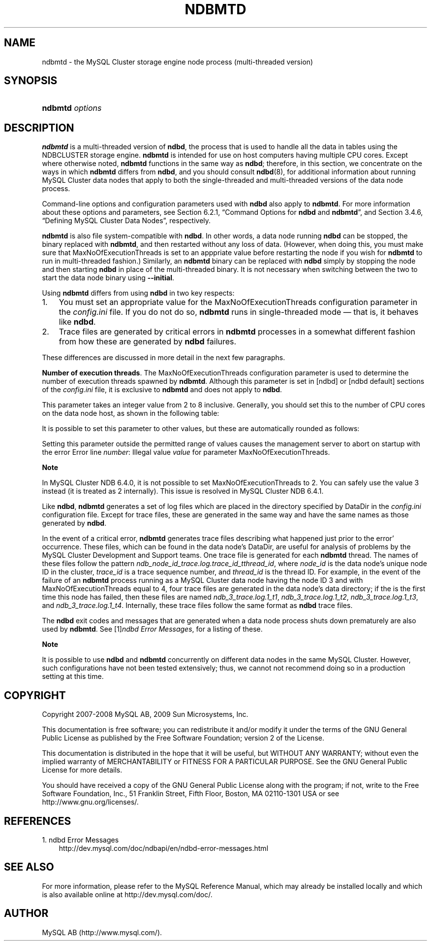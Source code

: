 .\"     Title: \fBndbmtd\fR
.\"    Author: 
.\" Generator: DocBook XSL Stylesheets v1.70.1 <http://docbook.sf.net/>
.\"      Date: 02/14/2009
.\"    Manual: MySQL Database System
.\"    Source: MySQL 5.1
.\"
.TH "\fBNDBMTD\fR" "8" "02/14/2009" "MySQL 5.1" "MySQL Database System"
.\" disable hyphenation
.nh
.\" disable justification (adjust text to left margin only)
.ad l
.SH "NAME"
ndbmtd \- the MySQL Cluster storage engine node process (multi\-threaded version)
.SH "SYNOPSIS"
.HP 15
\fBndbmtd \fR\fB\fIoptions\fR\fR
.SH "DESCRIPTION"
.PP
\fBndbmtd\fR
is a multi\-threaded version of
\fBndbd\fR, the process that is used to handle all the data in tables using the
NDBCLUSTER
storage engine.
\fBndbmtd\fR
is intended for use on host computers having multiple CPU cores. Except where otherwise noted,
\fBndbmtd\fR
functions in the same way as
\fBndbd\fR; therefore, in this section, we concentrate on the ways in which
\fBndbmtd\fR
differs from
\fBndbd\fR, and you should consult
\fBndbd\fR(8), for additional information about running MySQL Cluster data nodes that apply to both the single\-threaded and multi\-threaded versions of the data node process.
.PP
Command\-line options and configuration parameters used with
\fBndbd\fR
also apply to
\fBndbmtd\fR. For more information about these options and parameters, see
Section\ 6.2.1, \(lqCommand Options for \fBndbd\fR and \fBndbmtd\fR\(rq, and
Section\ 3.4.6, \(lqDefining MySQL Cluster Data Nodes\(rq, respectively.
.PP
\fBndbmtd\fR
is also file system\-compatible with
\fBndbd\fR. In other words, a data node running
\fBndbd\fR
can be stopped, the binary replaced with
\fBndbmtd\fR, and then restarted without any loss of data. (However, when doing this, you must make sure that
MaxNoOfExecutionThreads
is set to an apppriate value before restarting the node if you wish for
\fBndbmtd\fR
to run in multi\-threaded fashion.) Similarly, an
\fBndbmtd\fR
binary can be replaced with
\fBndbd\fR
simply by stopping the node and then starting
\fBndbd\fR
in place of the multi\-threaded binary. It is not necessary when switching between the two to start the data node binary using
\fB\-\-initial\fR.
.PP
Using
\fBndbmtd\fR
differs from using
\fBndbd\fR
in two key respects:
.TP 3n
1.
You must set an appropriate value for the
MaxNoOfExecutionThreads
configuration parameter in the
\fIconfig.ini\fR
file. If you do not do so,
\fBndbmtd\fR
runs in single\-threaded mode \(em that is, it behaves like
\fBndbd\fR.
.TP 3n
2.
Trace files are generated by critical errors in
\fBndbmtd\fR
processes in a somewhat different fashion from how these are generated by
\fBndbd\fR
failures.
.sp
.RE
.PP
These differences are discussed in more detail in the next few paragraphs.
.PP
\fBNumber of execution threads\fR. The
MaxNoOfExecutionThreads
configuration parameter is used to determine the number of execution threads spawned by
\fBndbmtd\fR. Although this parameter is set in
[ndbd]
or
[ndbd default]
sections of the
\fIconfig.ini\fR
file, it is exclusive to
\fBndbmtd\fR
and does not apply to
\fBndbd\fR.
.PP
This parameter takes an integer value from 2 to 8 inclusive. Generally, you should set this to the number of CPU cores on the data node host, as shown in the following table:
.TS
allbox tab(:);
lB lB.
T{
Number of Cores
T}:T{
Recommended MaxNoOfExecutionThreads Value
T}
.T&
l l
l l
l l.
T{
2
T}:T{
2
T}
T{
4
T}:T{
4
T}
T{
8 or more
T}:T{
8
T}
.TE
.sp
.PP
It is possible to set this parameter to other values, but these are automatically rounded as follows:
.TS
allbox tab(:);
lB lB.
T{
\fIconfig.ini\fR Value
T}:T{
Value Used
T}
.T&
l l
l l
l l.
T{
3
T}:T{
2
T}
T{
5 or 6
T}:T{
4
T}
T{
7
T}:T{
8
T}
.TE
.sp
.PP
Setting this parameter outside the permitted range of values causes the management server to abort on startup with the error
Error line \fInumber\fR: Illegal value \fIvalue\fR for parameter MaxNoOfExecutionThreads.
.sp
.it 1 an-trap
.nr an-no-space-flag 1
.nr an-break-flag 1
.br
\fBNote\fR
.PP
In MySQL Cluster NDB 6.4.0, it is not possible to set
MaxNoOfExecutionThreads
to 2. You can safely use the value 3 instead (it is treated as 2 internally). This issue is resolved in MySQL Cluster NDB 6.4.1.
.PP
Like
\fBndbd\fR,
\fBndbmtd\fR
generates a set of log files which are placed in the directory specified by
DataDir
in the
\fIconfig.ini\fR
configuration file. Except for trace files, these are generated in the same way and have the same names as those generated by
\fBndbd\fR.
.PP
In the event of a critical error,
\fBndbmtd\fR
generates trace files describing what happened just prior to the error' occurrence. These files, which can be found in the data node's
DataDir, are useful for analysis of problems by the MySQL Cluster Development and Support teams. One trace file is generated for each
\fBndbmtd\fR
thread. The names of these files follow the pattern
\fIndb_\fR\fI\fInode_id\fR\fR\fI_trace.log.\fR\fI\fItrace_id\fR\fR\fI_t\fR\fI\fIthread_id\fR\fR, where
\fInode_id\fR
is the data node's unique node ID in the cluster,
\fItrace_id\fR
is a trace sequence number, and
\fIthread_id\fR
is the thread ID. For example, in the event of the failure of an
\fBndbmtd\fR
process running as a MySQL Cluster data node having the node ID 3 and with
MaxNoOfExecutionThreads
equal to 4, four trace files are generated in the data node's data directory; if the is the first time this node has failed, then these files are named
\fIndb_3_trace.log.1_t1\fR,
\fIndb_3_trace.log.1_t2\fR,
\fIndb_3_trace.log.1_t3\fR, and
\fIndb_3_trace.log.1_t4\fR. Internally, these trace files follow the same format as
\fBndbd\fR
trace files.
.PP
The
\fBndbd\fR
exit codes and messages that are generated when a data node process shuts down prematurely are also used by
\fBndbmtd\fR. See
[1]\&\fIndbd Error Messages\fR, for a listing of these.
.sp
.it 1 an-trap
.nr an-no-space-flag 1
.nr an-break-flag 1
.br
\fBNote\fR
.PP
It is possible to use
\fBndbd\fR
and
\fBndbmtd\fR
concurrently on different data nodes in the same MySQL Cluster. However, such configurations have not been tested extensively; thus, we cannot not recommend doing so in a production setting at this time.
.SH "COPYRIGHT"
.PP
Copyright 2007\-2008 MySQL AB, 2009 Sun Microsystems, Inc.
.PP
This documentation is free software; you can redistribute it and/or modify it under the terms of the GNU General Public License as published by the Free Software Foundation; version 2 of the License.
.PP
This documentation is distributed in the hope that it will be useful, but WITHOUT ANY WARRANTY; without even the implied warranty of MERCHANTABILITY or FITNESS FOR A PARTICULAR PURPOSE. See the GNU General Public License for more details.
.PP
You should have received a copy of the GNU General Public License along with the program; if not, write to the Free Software Foundation, Inc., 51 Franklin Street, Fifth Floor, Boston, MA 02110\-1301 USA or see http://www.gnu.org/licenses/.
.SH "REFERENCES"
.TP 3
1.\ ndbd Error Messages
\%http://dev.mysql.com/doc/ndbapi/en/ndbd\-error\-messages.html
.SH "SEE ALSO"
For more information, please refer to the MySQL Reference Manual,
which may already be installed locally and which is also available
online at http://dev.mysql.com/doc/.
.SH AUTHOR
MySQL AB (http://www.mysql.com/).
